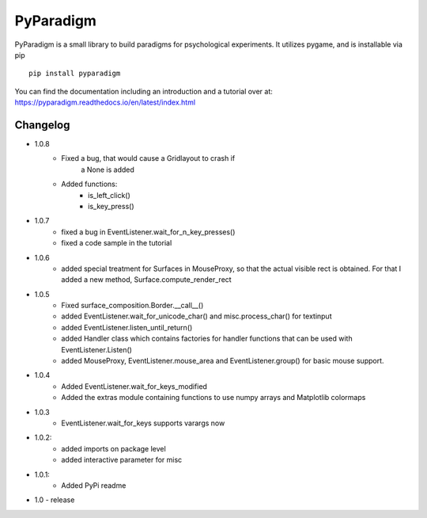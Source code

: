 
PyParadigm
==========

PyParadigm is a small library to build paradigms for psychological experiments.
It utilizes pygame, and is installable via pip ::
    
    pip install pyparadigm

You can find the documentation including an introduction
and a tutorial over at: https://pyparadigm.readthedocs.io/en/latest/index.html

Changelog
---------
* 1.0.8
    * Fixed a bug, that would cause a Gridlayout to crash if 
        a None is added
    * Added functions:
        * is_left_click()
        * is_key_press()
* 1.0.7
    * fixed a bug in EventListener.wait_for_n_key_presses()
    * fixed a code sample in the tutorial
    
* 1.0.6
    * added special treatment for Surfaces in MouseProxy, so that the actual visible rect is obtained. For that I added a new method, Surface.compute_render_rect
    
* 1.0.5
    * Fixed surface_composition.Border.__call__()
    * added EventListener.wait_for_unicode_char() and misc.process_char() for textinput
    * added EventListener.listen_until_return()
    * added Handler class which contains factories for handler functions that can be used with EventListener.Listen()
    * added MouseProxy, EventListener.mouse_area and EventListener.group() for basic mouse support.

* 1.0.4
    * Added EventListener.wait_for_keys_modified
    * Added the extras module containing functions to use numpy arrays and Matplotlib colormaps
    
* 1.0.3
    * EventListener.wait_for_keys supports varargs now

* 1.0.2:
    * added imports on package level
    * added interactive parameter for misc

* 1.0.1:
    * Added PyPi readme

* 1.0 - release